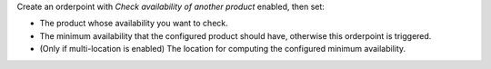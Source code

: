 Create an orderpoint with `Check availability of another product` enabled, then set:

- The product whose availability you want to check.
- The minimum availability that the configured product should have, otherwise this orderpoint is triggered.
- (Only if multi-location is enabled) The location for computing the configured minimum availability.
